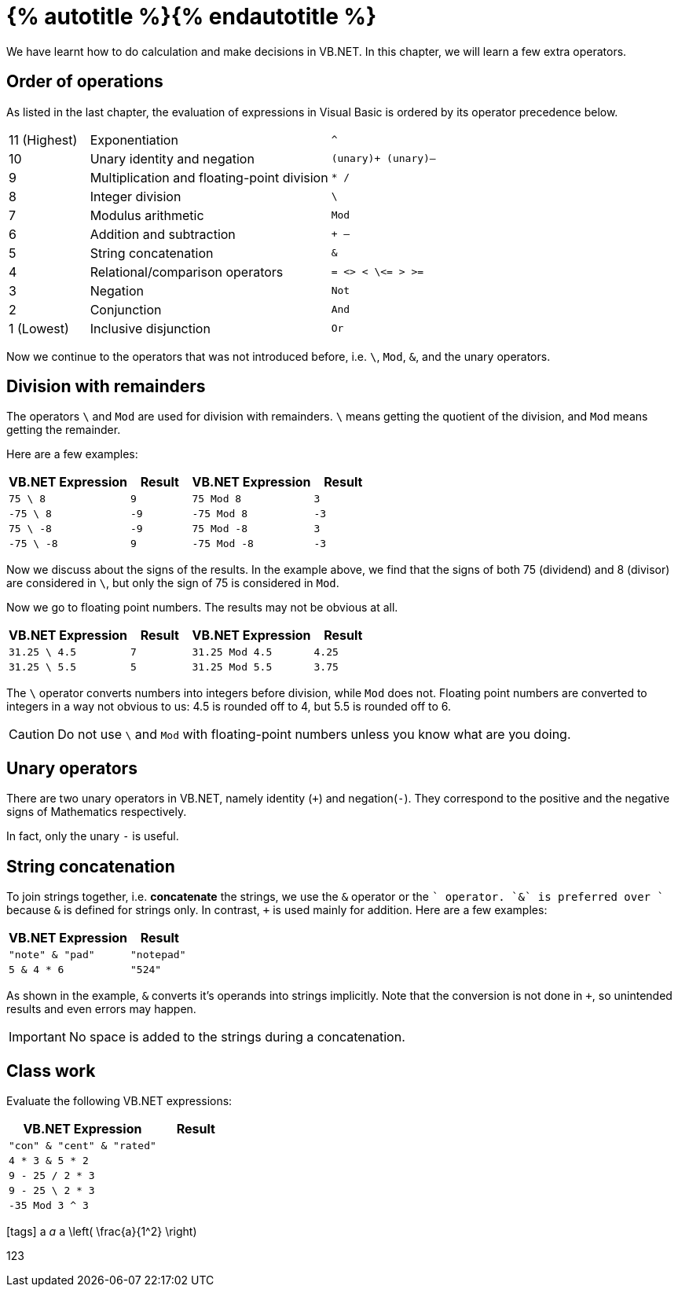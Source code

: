 = {% autotitle %}{% endautotitle %}
:icons: font

We have learnt how to do calculation and make decisions in VB.NET.
In this chapter, we will learn a few extra operators.


== Order of operations

As listed in the last chapter, the evaluation of expressions in Visual Basic is ordered by its operator precedence below.

[cols="^1, 3, ^2l"]
|===
|11 (Highest) |Exponentiation |^
|10 |Unary identity and negation |(unary)+ (unary)–
|9 |Multiplication and floating-point division |* /
|8 |Integer division |\
|7 |Modulus arithmetic |Mod
|6 |Addition and subtraction |+ –
|5 |String concatenation |&
|4 |Relational/comparison operators |= <> < \<= > >=
|3 |Negation |Not
|2 |Conjunction |And
|1 (Lowest) |Inclusive disjunction |Or
|===

Now we continue to the operators that was not introduced before, i.e. `\`, `Mod`, `&`, and the unary operators.


<<<
== Division with remainders

The operators `\` and `Mod` are used for division with remainders.
`\` means getting the quotient of the division, and `Mod` means getting the remainder.

Here are a few examples:

[options="header", cols="2l, ^1l, 2l, ^1l"]
|===
|VB.NET Expression |Result |VB.NET Expression |Result
|75 \ 8     |9      |75 Mod 8   |3
|-75 \ 8    |-9     |-75 Mod 8  |-3
|75 \ -8    |-9     |75 Mod -8  |3
|-75 \ -8   |9      |-75 Mod -8 |-3
|===

Now we discuss about the signs of the results.
In the example above, we find that the signs of both 75 (dividend) and 8 (divisor) are considered in `\`, but only the sign of 75 is considered in `Mod`.

Now we go to floating point numbers.
The results may not be obvious at all.

[options="header", cols="2l, ^1l, 2l, ^1l"]
|===
|VB.NET Expression    |Result |VB.NET Expression    |Result
|31.25 \ 4.5   |7      |31.25 Mod 4.5 |4.25
|31.25 \ 5.5   |5      |31.25 Mod 5.5 |3.75
|===

The `\` operator converts numbers into integers before division, while `Mod` does not.
Floating point numbers are converted to integers in a way not obvious to us: 4.5 is rounded off to 4, but 5.5 is rounded off to 6.

CAUTION: Do not use `\` and `Mod` with floating-point numbers unless you know what are you doing.


== Unary operators

There are two unary operators in VB.NET, namely identity (`+`) and negation(`-`).
They correspond to the positive and the negative signs of Mathematics respectively.

In fact, only the unary `-` is useful.


<<<
== String concatenation

To join strings together, i.e. *concatenate* the strings, we use the `&` operator or the `+` operator.
`&` is preferred over `+` because `&` is defined for strings only.
In contrast, `+` is used mainly for addition.
Here are a few examples:

[options="header", cols="2l, ^1l"]
|===
|VB.NET Expression |Result
|"note" & "pad" |"notepad"
|5 & 4 * 6 |"524"
|===

As shown in the example, `&` converts it's operands into strings implicitly.
Note that the conversion is not done in `+`, so unintended results and even errors may happen.

IMPORTANT: No space is added to the strings during a concatenation.


== Class work

Evaluate the following VB.NET expressions:

[options="header", cols="2l, ^1l"]
|===
|VB.NET Expression |Result
|"con" & "cent" & "rated" |
|4 * 3 & 5 * 2 |
|9 - 25 / 2 * 3 |
|9 - 25 \ 2 * 3 |
|-35 Mod 3 ^ 3 |
|===


// Uncomment the following lines if fonts are missing.
[.phantom]
icon:tags[] a _a_ `a` $$\left( \frac{a}{1^2} \right)$$

[.phantom.sans]
123
